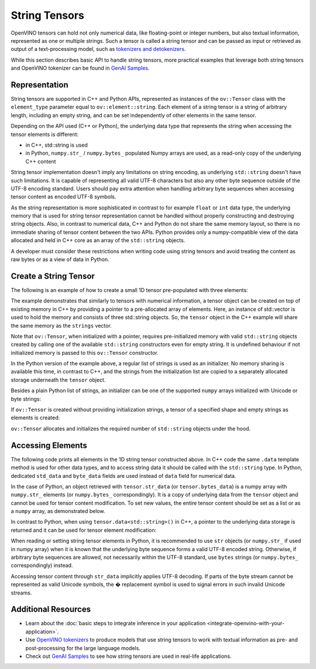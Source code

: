 .. {#openvino_docs_OV_UG_string_tensors}

String Tensors
==============


.. meta::
   :description: Learn how to pass and retrieve text to and from OpenVINO model.

OpenVINO tensors can hold not only numerical data, like floating-point or integer numbers,
but also textual information, represented as one or multiple strings.
Such a tensor is called a string tensor and can be passed as input or retrieved as output of a text-processing model, such as
`tokenizers and detokenizers <https://github.com/openvinotoolkit/openvino_contrib/tree/master/modules/custom_operations/user_ie_extensions/tokenizer/python>`__.

While this section describes basic API to handle string tensors, more practical examples that leverage both
string tensors and OpenVINO tokenizer can be found in
`GenAI Samples <https://github.com/openvinotoolkit/openvino.genai/tree/master/text_generation/causal_lm/cpp>`__.


Representation
##############

String tensors are supported in C++ and Python APIs, represented as instances of the ``ov::Tensor``
class with the ``element_type`` parameter equal to ``ov::element::string``. Each element of a string tensor is a string
of arbitrary length, including an empty string, and can be set independently of other elements in the same tensor.

Depending on the API used (C++ or Python), the underlying data type that represents the string when accessing the tensor elements is
different:

* in C++, std::string is used
* in Python, ``numpy.str_`` / ``numpy.bytes_`` populated Numpy arrays are used, as a read-only copy of the underlying C++ content

String tensor implementation doesn't imply any limitations on string encoding, as underlying ``std::string`` doesn't have such limitations.
It is capable of representing all valid UTF-8 characters but also any other byte sequence outside of the UTF-8 encoding standard.
Users should pay extra attention when handling arbitrary byte sequences when accessing tensor content as encoded UTF-8 symbols.

As the string representation is more sophisticated in contrast to for example ``float`` or ``int`` data type,
the underlying memory that is used for string tensor representation cannot be handled without properly constructing and destroying string objects.
Also, in contrast to numerical data, C++ and Python do not share the same memory layout, so there is no immediate
sharing of tensor content between the two APIs. Python provides only a numpy-compatible view of the data
allocated and held in C++ core as an array of the ``std::string`` objects.

A developer must consider these restrictions when writing code using string tensors and
avoid treating the content as raw bytes or as a view of data in Python.

Create a String Tensor
######################

The following is an example of how to create a small 1D tensor pre-populated with three elements:

.. tab-set::

   .. tab-item:: Python
      :sync: py

      .. code-block:: py
         :force:

         import openvino as ov

         tensor = ov.Tensor(['text', 'more text', 'even more text'])

   .. tab-item:: C++
      :sync: cpp

      .. code-block:: cpp

         #include <vector>
         #include <string>
         #include <openvino/openvino.hpp>

         std::vector<std::string> strings = {"text", "more text", "even more text"};
         ov::Tensor tensor(ov::element::string, ov::Shape{strings.size()}, &strings[0]);

The example demonstrates that similarly to tensors with numerical information,
a tensor object can be created on top of existing memory in C++ by providing a pointer to a pre-allocated array of elements.
Here, an instance of std::vector is used to hold the memory and consists of three std::string objects.
So, the ``tensor`` object in the C++ example will share the same memory as the ``strings`` vector.

Note that ``ov::Tensor``, when initialized with a pointer, requires pre-initialized memory with valid ``std::string`` objects
created by calling one of the available ``std::string`` constructors even for empty string. It is undefined behaviour if
not initialized memory is passed to this ``ov::Tensor`` constructor.

In the Python version of the example above, a regular list of strings is used as an initializer.
No memory sharing is available this time, in contrast to C++,
and the strings from the initialization list are copied to a separately allocated storage underneath the ``tensor`` object.

Besides a plain Python list of strings, an initializer can be one of the supported ``numpy`` arrays initialized
with Unicode or byte strings:

.. tab-set::

   .. tab-item:: Python
      :sync: py

      .. code-block:: python
         :force:

         import numpy as np

         tensor = ov.Tensor(np.array(['text', 'more text', 'even more text']))
         tensor = ov.Tensor(np.array([b'text', b'more text', b'even more text']))

If ``ov::Tensor`` is created without providing initialization strings,
a tensor of a specified shape and empty strings as elements is created:

.. tab-set::

   .. tab-item:: Python
      :sync: py

      .. code-block:: python
         :force:

         tensor = ov.Tensor(dtype=str, shape=[3])

   .. tab-item:: C++
      :sync: cpp

      .. code-block:: cpp

         ov::Tensor tensor(ov::element::string, ov::Shape{3});

``ov::Tensor`` allocates and initializes the required number of ``std::string`` objects under the hood.


Accessing Elements
##################

The following code prints all elements in the 1D string tensor constructed above.
In C++ code the same ``.data`` template method is used for other data types,
and to access string data it should be called with the ``std::string`` type.
In Python, dedicated ``std_data`` and ``byte_data`` fields are used instead of ``data`` field for numerical data.

.. tab-set::

   .. tab-item:: Python
      :sync: py

      .. code-block:: python
         :force:

         data = tensor.str_data  # use tensor.byte_data instead to access encoded strings as `bytes`
         for i in range(tensor.get_size()):
            print(data[i])

   .. tab-item:: C++
      :sync: cpp

      .. code-block:: cpp

         #include <iostream>

         std::string* data = tensor.data<std::string>();
         for(size_t i = 0; i < tensor.get_size(); ++i)
            std::cout << data[i] << '\n';

In the case of Python, an object retrieved with ``tensor.str_data`` (or ``tensor.bytes_data``) is a numpy array
with ``numpy.str_`` elements (or ``numpy.bytes_`` correspondingly). It is a copy of underlying data from
the ``tensor`` object and cannot be used for tensor content modification.
To set new values, the entire tensor content should be set as a list or as a ``numpy`` array, as demonstrated
below.

In contrast to Python, when using ``tensor.data<std::string>()`` in C++, a pointer to the underlying data
storage is returned and it can be used for tensor element modification:

.. tab-set::

   .. tab-item:: Python
      :sync: py

      .. code-block:: python

         # Unicode strings:
         tensor.str_data = ['one', 'two', 'three']
         # Do NOT use tensor.str_data[i] to set a new value, it won't update the tensor content

         # Encoded strings:
         tensor.bytes_data = [b'one', b'two', b'three']
         # Do NOT use tensor.bytes_data[i] to set a new value, it won't update the tensor content

   .. tab-item:: C++
      :sync: cpp

      .. code-block:: cpp

         std::string new_content[] = {"one", "two", "three"};
         std::string* data = tensor.data<std::string>();
         for(size_t i = 0; i < tensor.get_size(); ++i)
            data[i] = new_content[i];

When reading or setting string tensor elements in Python, it is recommended to use ``str`` objects (or ``numpy.str_`` if used in numpy array)
when it is known that the underlying byte sequence forms a valid UTF-8 encoded string.
Otherwise, if arbitrary byte sequences are allowed,
not necessarily within the UTF-8 standard, use ``bytes`` strings (or ``numpy.bytes_`` correspondingly) instead.

Accessing tensor content through ``str_data`` implicitly applies UTF-8 decoding.
If parts of the byte stream cannot be represented as valid Unicode symbols,
the � replacement symbol is used to signal errors in such invalid Unicode streams.

Additional Resources
####################

* Learn about the :doc:`basic steps to integrate inference in your application <integrate-openvino-with-your-application>`.

* Use `OpenVINO tokenizers <https://github.com/openvinotoolkit/openvino_contrib/tree/master/modules/custom_operations/user_ie_extensions/tokenizer/python>`__ to produce models that use string tensors to work with textual information as pre- and post-processing for the large language models.

* Check out `GenAI Samples <https://github.com/openvinotoolkit/openvino.genai/tree/master/text_generation/causal_lm/cpp>`__ to see how string tensors are used in real-life applications.
